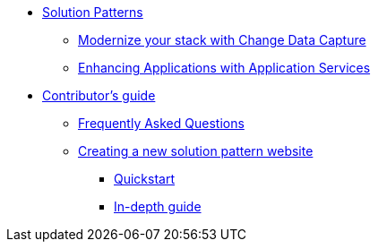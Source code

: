 * xref:index.adoc[Solution Patterns]
** https://redhat-solution-patterns.github.io/solution-pattern-modernization-cdc/[Modernize your stack with Change Data Capture]
** https://redhat-solution-patterns.github.io/solution-pattern-enhancing-applications/[Enhancing Applications with Application Services]
* xref::contributors-guide.adoc[Contributor's guide]
** xref::contributors-faq.adoc[Frequently Asked Questions]
** xref::creating-solution-pattern-website.adoc[Creating a new solution pattern website]
*** xref::creating-solution-pattern-website.adoc#_quickstart_guide[Quickstart]
*** xref::creating-solution-pattern-website.adoc#full-guide[In-depth guide]
